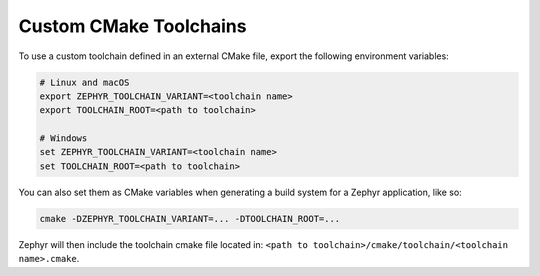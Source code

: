 .. _custom_cmake_toolchains:

Custom CMake Toolchains
#######################

To use a custom toolchain defined in an external CMake file, export the
following environment variables:

.. code-block:: console

   # Linux and macOS
   export ZEPHYR_TOOLCHAIN_VARIANT=<toolchain name>
   export TOOLCHAIN_ROOT=<path to toolchain>

   # Windows
   set ZEPHYR_TOOLCHAIN_VARIANT=<toolchain name>
   set TOOLCHAIN_ROOT=<path to toolchain>

You can also set them as CMake variables when generating a build
system for a Zephyr application, like so:

.. code-block:: console

   cmake -DZEPHYR_TOOLCHAIN_VARIANT=... -DTOOLCHAIN_ROOT=...

Zephyr will then include the toolchain cmake file located in:
``<path to toolchain>/cmake/toolchain/<toolchain name>.cmake``.

